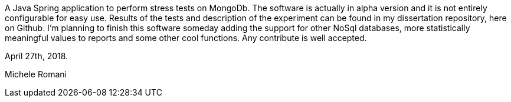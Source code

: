 A Java Spring application to perform stress tests on MongoDb. 
The software is actually in alpha version and it is not entirely configurable for easy use.
Results of the tests and description of the experiment can be found in my dissertation repository, here on Github.
I'm planning to finish this software someday adding the support for other NoSql databases, more statistically meaningful values to reports and some other cool functions.
Any contribute is well accepted.

April 27th, 2018.

Michele Romani
